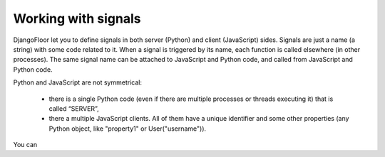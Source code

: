 Working with signals
====================

DjangoFloor let you to define signals in both server (Python) and client (JavaScript) sides.
Signals are just a name (a string) with some code related to it. When a signal is triggered by its name, each function is called elsewhere (in other processes).
The same signal name can be attached to JavaScript and Python code, and called from JavaScript and Python code.

Python and JavaScript are not symmetrical:

  * there is a single Python code (even if there are multiple processes or threads executing it) that is called “SERVER”,
  * there a multiple JavaScript clients. All of them have a unique identifier and some other properties (any Python object, like "property1" or User("username")).

You can